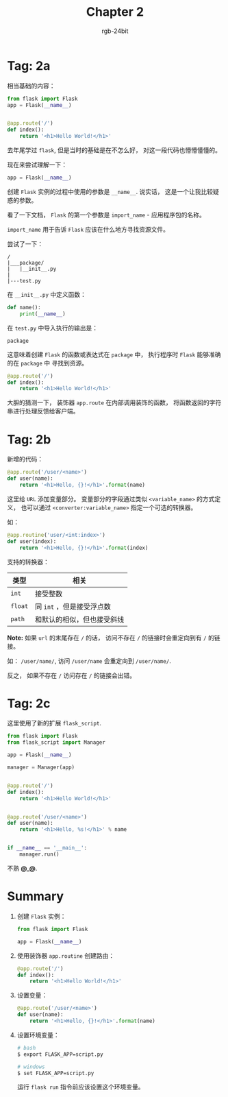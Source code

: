 #+TITLE:      Chapter 2
#+AUTHOR:     rgb-24bit
#+EMAIL:      rgb-24bit@foxmail.com

* Tag: 2a
  相当基础的内容：
  #+BEGIN_SRC python
    from flask import Flask
    app = Flask(__name__)


    @app.route('/')
    def index():
        return '<h1>Hello World!</h1>'
  #+END_SRC

  去年尾学过 ~flask~, 但是当时的基础是在不怎么好， 对这一段代码也懵懵懂懂的。

  现在来尝试理解一下：

  #+BEGIN_SRC python
    app = Flask(__name__)
  #+END_SRC

  创建 ~Flask~ 实例的过程中使用的参数是 ~__name__~. 说实话， 这是一个让我比较疑惑的参数。

  看了一下文档， ~Flask~ 的第一个参数是 ~import_name~ - 应用程序包的名称。

  ~import_name~ 用于告诉 ~Flask~ 应该在什么地方寻找资源文件。

  尝试了一下：
  #+BEGIN_EXAMPLE
    /
    |___package/
    |   |__init__.py
    |
    |---test.py
  #+END_EXAMPLE

  在 ~__init__.py~ 中定义函数：
  #+BEGIN_SRC python
    def name():
        print(__name__)
  #+END_SRC

  在 ~test.py~ 中导入执行的输出是：
  : package

  这意味着创建 ~Flask~ 的函数或表达式在 ~package~ 中， 执行程序时 ~Flask~ 能够准确的在 ~package~ 中
  寻找到资源。

  #+BEGIN_SRC python
    @app.route('/')
    def index():
        return '<h1>Hello World!</h1>'
  #+END_SRC

  大胆的猜测一下， 装饰器 ~app.route~ 在内部调用装饰的函数， 将函数返回的字符串进行处理反馈给客户端。

* Tag: 2b
  新增的代码：
  #+BEGIN_SRC python
    @app.route('/user/<name>')
    def user(name):
        return '<h1>Hello, {}!</h1>'.format(name)
  #+END_SRC

  这里给 ~URL~ 添加变量部分。 变量部分的字段通过类似 ~<variable_name>~ 的方式定义，
  也可以通过 ~<converter:variable_name>~ 指定一个可选的转换器。

  如：
  #+BEGIN_SRC python
    @app.routine('user/<int:index>')
    def user(index):
        return '<h1>Hello, {}!</h1>'.format(index)
  #+END_SRC

  支持的转换器：
  |-------+----------------------------|
  | 类型  | 相关                       |
  |-------+----------------------------|
  | ~int~   | 接受整数                   |
  | ~float~ | 同 ~int~ ，但是接受浮点数    |
  | ~path~  | 和默认的相似，但也接受斜线 |
  |-------+----------------------------|

  *Note:* 如果 ~url~ 的末尾存在 ~/~ 的话， 访问不存在 ~/~ 的链接时会重定向到有 ~/~ 的链接。

  如： ~/user/name/~, 访问 ~/user/name~ 会重定向到 ~/user/name/~.

  反之， 如果不存在 ~/~ 访问存在 ~/~ 的链接会出错。

* Tag: 2c
  这里使用了新的扩展 ~flask_script~.

  #+BEGIN_SRC python
    from flask import Flask
    from flask_script import Manager

    app = Flask(__name__)

    manager = Manager(app)


    @app.route('/')
    def index():
        return '<h1>Hello World!</h1>'


    @app.route('/user/<name>')
    def user(name):
        return '<h1>Hello, %s!</h1>' % name


    if __name__ == '__main__':
        manager.run()
  #+END_SRC

  不熟 *@_@*.

* Summary
  1. 创建 ~Flask~ 实例：
     #+BEGIN_SRC python
       from flask import Flask
       
       app = Flask(__name__)
     #+END_SRC

  2. 使用装饰器 ~app.routine~ 创建路由：
     #+BEGIN_SRC python
       @app.route('/')
       def index():
           return '<h1>Hello World!</h1>'
     #+END_SRC

  3. 设置变量：
     #+BEGIN_SRC python
       @app.route('/user/<name>')
       def user(name):
           return '<h1>Hello, {}!</h1>'.format(name)
     #+END_SRC

  4. 设置环境变量：
     #+BEGIN_SRC bash
       # bash
       $ export FLASK_APP=script.py

       # windows
       $ set FLASK_APP=script.py
     #+END_SRC

     运行 ~flask run~ 指令前应该设置这个环境变量。
